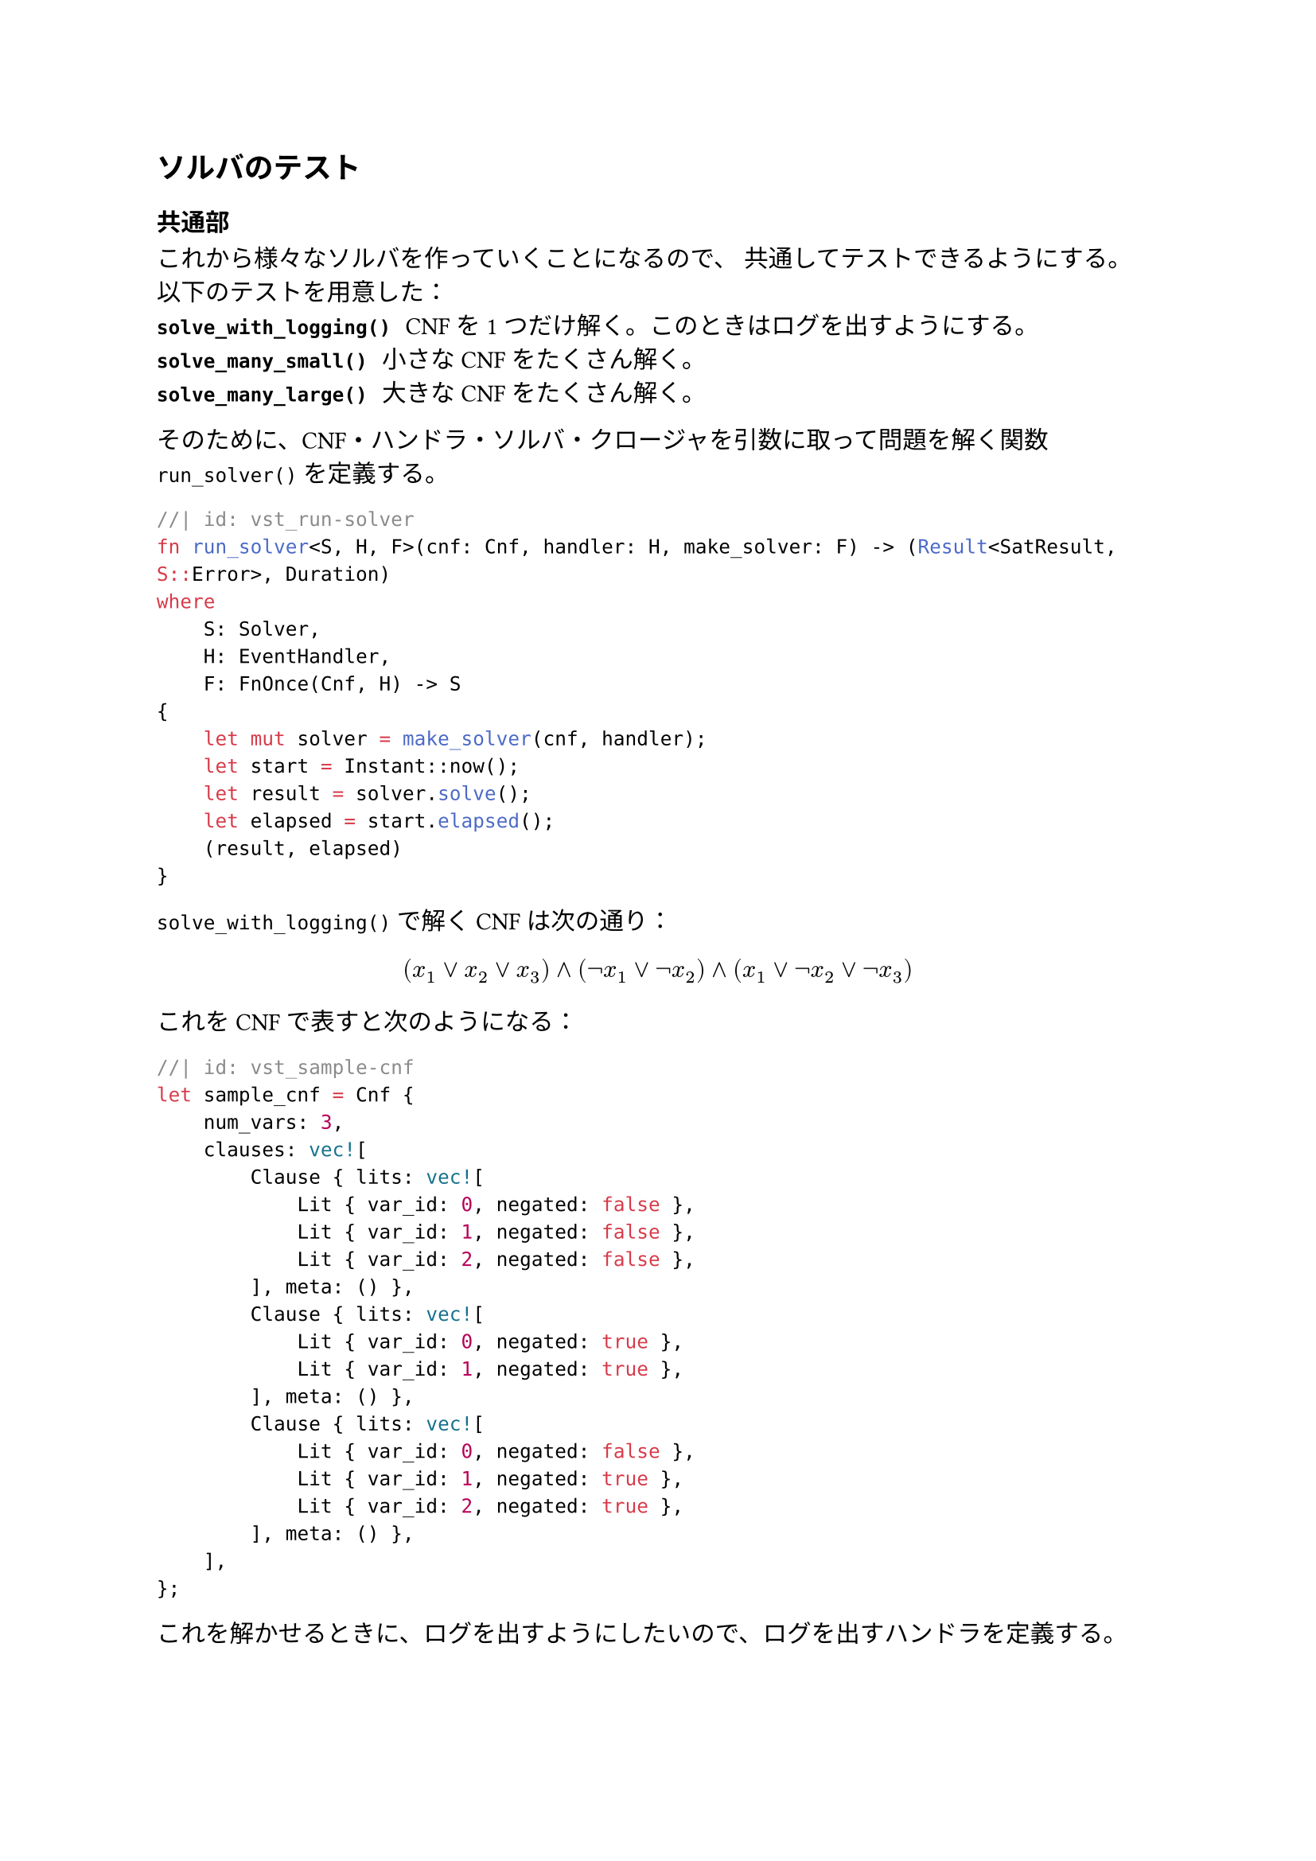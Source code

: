 == ソルバのテスト
=== 共通部
これから様々なソルバを作っていくことになるので、
共通してテストできるようにする。
以下のテストを用意した：
/ `solve_with_logging()`: CNFを1つだけ解く。このときはログを出すようにする。
/ `solve_many_small()`: 小さなCNFをたくさん解く。
/ `solve_many_large()`: 大きなCNFをたくさん解く。

そのために、CNF・ハンドラ・ソルバ・クロージャを引数に取って問題を解く関数 `run_solver()` を定義する。
```rust
//| id: vst_run-solver
fn run_solver<S, H, F>(cnf: Cnf, handler: H, make_solver: F) -> (Result<SatResult, S::Error>, Duration)
where
    S: Solver,
    H: EventHandler,
    F: FnOnce(Cnf, H) -> S
{
    let mut solver = make_solver(cnf, handler);
    let start = Instant::now();
    let result = solver.solve();
    let elapsed = start.elapsed();
    (result, elapsed)
}
```

`solve_with_logging()` で解くCNFは次の通り：
$
(x_1 or x_2 or x_3) and (not x_1 or not x_2) and (x_1 or not x_2 or not x_3)
$
これをCNFで表すと次のようになる：
```rust
//| id: vst_sample-cnf
let sample_cnf = Cnf {
    num_vars: 3,
    clauses: vec![
        Clause { lits: vec![
            Lit { var_id: 0, negated: false },
            Lit { var_id: 1, negated: false },
            Lit { var_id: 2, negated: false },
        ], meta: () },
        Clause { lits: vec![
            Lit { var_id: 0, negated: true },
            Lit { var_id: 1, negated: true },
        ], meta: () },
        Clause { lits: vec![
            Lit { var_id: 0, negated: false },
            Lit { var_id: 1, negated: true },
            Lit { var_id: 2, negated: true },
        ], meta: () },
    ],
};
```

これを解かせるときに、ログを出すようにしたいので、ログを出すハンドラを定義する。
```rust
//| id: vst_logger-handler
pub struct LoggerHandler<E: Debug> {
    _marker: PhantomData<E>
}

impl<E: Debug> LoggerHandler<E> {
    fn new() -> Self {
        Self {
            _marker: PhantomData
        }
    }
}

impl<E: Debug> EventHandler for LoggerHandler<E> 
{
    type Event = E;
    type Error = ();

    fn handle_event(&mut self, event: Self::Event) -> Result<(), Self::Error> {
        println!("{:?}", event);
        Ok(())
    }
}
```

そして、このハンドラを渡してソルバのインスタンスを作り、走らせる。

```rust
//| id: vst_solve-with-logging
pub fn solve_with_logging<S, F>(make_solver: F)
where
    S: Solver,
    S::Event: Debug,
    F: FnOnce(Cnf, LoggerHandler<S::Event>) -> S
{
    <<vst_sample-cnf>>
    let handler = LoggerHandler::<S::Event>::new();
    let (_result, elapsed) = run_solver(sample_cnf, handler, make_solver);
    println!("time: {:?}", elapsed);
}
```

```rust
//| id: vst_solve-many-small
```

```rust
//| id: vst_solve-many-large
```

```rust
//| file: rust/viska-sat/tests/common.rs
use viska_sat::{clause::Clause, cnf::Cnf, event_handler::EventHandler, lit::Lit, solver::{SatResult, Solver}};
use std::fmt::Debug;
use std::marker::PhantomData;
use std::time::{Duration, Instant};
<<vst_run-solver>>
<<vst_logger-handler>>
<<vst_solve-with-logging>>
<<vst_solve-many-small>>
<<vst_solve-many-large>>
```

=== `BruteForceSolver`
```rust
//| file: rust/viska-sat/tests/brute_force_solver.rs
mod common;
use common::solve_with_logging;
use viska_sat::brute_force::BruteForceSolver;

#[test]
fn brute_force_solver_with_logging() {
    solve_with_logging(|cnf, handler| BruteForceSolver{ cnf, handler });
}
```
=== `DpllSolver`
```rust
//| file: rust/viska-sat/tests/dpll_solver.rs
mod common;
use common::solve_with_logging;
use viska_sat::dpll::DpllSolver;

#[test]
fn dpll_with_logging() {
    solve_with_logging(|cnf, handler| DpllSolver{ cnf, handler });
}
```
